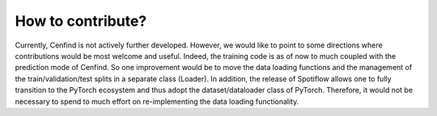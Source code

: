 How to contribute?
==================

Currently, Cenfind is not actively further developed. However, we would like to point to some directions where contributions would be most welcome and useful. Indeed, the training code is as of now to much coupled with the prediction mode of Cenfind. So one improvement would be to move the data loading functions and the management of the train/validation/test splits in a separate class (Loader). In addition, the release of Spotiflow allows one to fully transition to the PyTorch ecosystem and thus adopt the dataset/dataloader class of PyTorch. Therefore, it would not be necessary to spend to much effort on re-implementing the data loading functionality.
